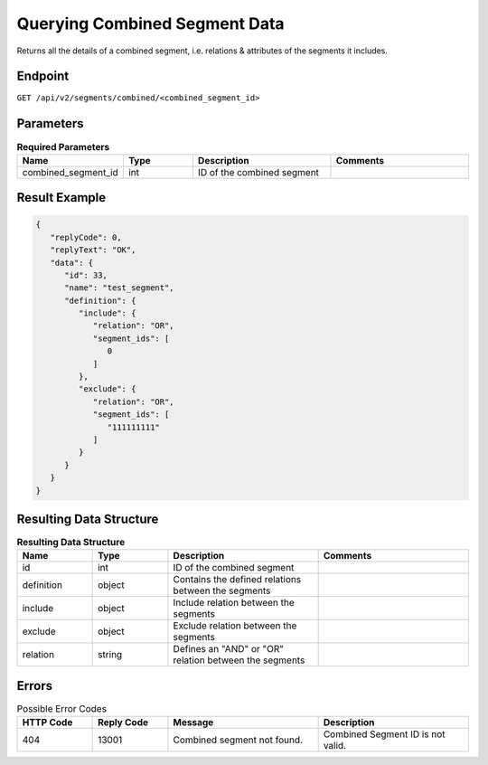 Querying Combined Segment Data
==============================

Returns all the details of a combined segment, i.e. relations & attributes of the segments it includes.

Endpoint
--------

``GET /api/v2/segments/combined/<combined_segment_id>``

Parameters
----------

.. list-table:: **Required Parameters**
   :header-rows: 1
   :widths: 20 20 40 40

   * - Name
     - Type
     - Description
     - Comments
   * - combined_segment_id
     - int
     - ID of the combined segment
     -

Result Example
--------------

.. code-block:: json

   {
      "replyCode": 0,
      "replyText": "OK",
      "data": {
         "id": 33,
         "name": "test_segment",
         "definition": {
            "include": {
               "relation": "OR",
               "segment_ids": [
                  0
               ]
            },
            "exclude": {
               "relation": "OR",
               "segment_ids": [
                  "111111111"
               ]
            }
         }
      }
   }

Resulting Data Structure
------------------------

.. list-table:: **Resulting Data Structure**
   :header-rows: 1
   :widths: 20 20 40 40

   * - Name
     - Type
     - Description
     - Comments
   * - id
     - int
     - ID of the combined segment
     -
   * - definition
     - object
     - Contains the defined relations between the segments
     -
   * - include
     - object
     - Include relation between the segments
     -
   * - exclude
     - object
     - Exclude relation between the segments
     -
   * - relation
     - string
     - Defines an "AND" or "OR" relation between the segments
     -

Errors
------

.. list-table:: Possible Error Codes
   :header-rows: 1
   :widths: 20 20 40 40

   * - HTTP Code
     - Reply Code
     - Message
     - Description
   * - 404
     - 13001
     - Combined segment not found.
     - Combined Segment ID is not valid.
